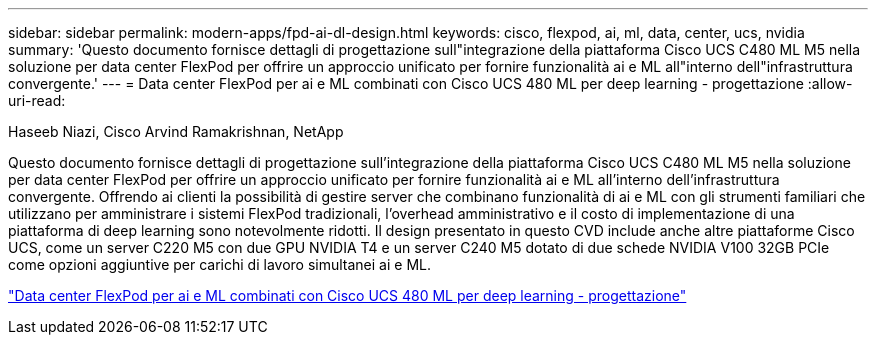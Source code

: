 ---
sidebar: sidebar 
permalink: modern-apps/fpd-ai-dl-design.html 
keywords: cisco, flexpod, ai, ml, data, center, ucs, nvidia 
summary: 'Questo documento fornisce dettagli di progettazione sull"integrazione della piattaforma Cisco UCS C480 ML M5 nella soluzione per data center FlexPod per offrire un approccio unificato per fornire funzionalità ai e ML all"interno dell"infrastruttura convergente.' 
---
= Data center FlexPod per ai e ML combinati con Cisco UCS 480 ML per deep learning - progettazione
:allow-uri-read: 


Haseeb Niazi, Cisco Arvind Ramakrishnan, NetApp

[role="lead"]
Questo documento fornisce dettagli di progettazione sull'integrazione della piattaforma Cisco UCS C480 ML M5 nella soluzione per data center FlexPod per offrire un approccio unificato per fornire funzionalità ai e ML all'interno dell'infrastruttura convergente. Offrendo ai clienti la possibilità di gestire server che combinano funzionalità di ai e ML con gli strumenti familiari che utilizzano per amministrare i sistemi FlexPod tradizionali, l'overhead amministrativo e il costo di implementazione di una piattaforma di deep learning sono notevolmente ridotti. Il design presentato in questo CVD include anche altre piattaforme Cisco UCS, come un server C220 M5 con due GPU NVIDIA T4 e un server C240 M5 dotato di due schede NVIDIA V100 32GB PCIe come opzioni aggiuntive per carichi di lavoro simultanei ai e ML.

link:https://www.cisco.com/c/en/us/td/docs/unified_computing/ucs/UCS_CVDs/flexpod_c480m5l_aiml_design.html["Data center FlexPod per ai e ML combinati con Cisco UCS 480 ML per deep learning - progettazione"^]
